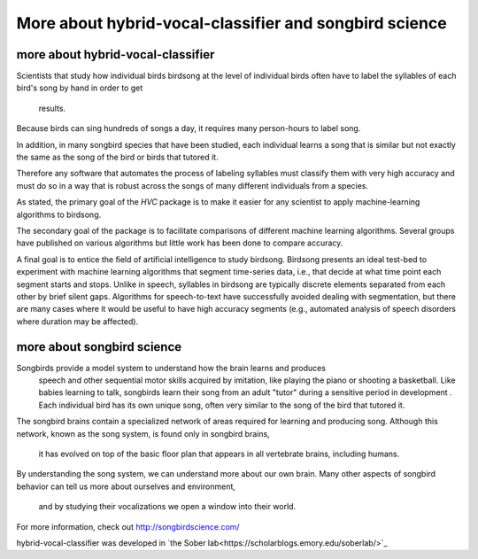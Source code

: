======================================================================
        More about hybrid-vocal-classifier and songbird science
======================================================================

more about hybrid-vocal-classifier
----------------------------------

Scientists that study how individual birds birdsong at the level of individual birds often
have to label the syllables of each bird's song by hand in order to get
 results.

Because birds can sing hundreds of songs a day, it requires many
person-hours to label song.

In addition, in many songbird species that have been studied,
each individual learns a song that is similar but not exactly the same
as the song of the bird or birds that tutored it.

Therefore any software that automates the process of labeling syllables
must classify them with very high accuracy and must do so in a way that
is robust across the songs of many different individuals from a species.

As stated, the primary goal of the `HVC` package is to make it easier
for any scientist to apply machine-learning algorithms to birdsong.

The secondary goal of the package is to facilitate comparisons of
different machine learning algorithms. Several groups have published
on various algorithms but little work has been done to compare accuracy.

A final goal is to entice the field of artificial intelligence to study
birdsong. Birdsong presents an ideal test-bed to experiment with machine
learning algorithms that segment time-series data, i.e., that decide at
what time point each segment starts and stops. Unlike in speech,
syllables in birdsong are typically discrete elements separated from
each other by brief silent gaps. Algorithms for speech-to-text have
successfully avoided dealing with segmentation, but there are many cases
where it would be useful to have high accuracy segments (e.g., automated
analysis of speech disorders where duration may be affected).

more about songbird science
---------------------------

Songbirds provide a model system to understand how the brain learns and produces
 speech and other sequential motor skills acquired by imitation, like
 playing the piano or shooting a basketball. Like babies learning to talk,
 songbirds learn their song from an adult "tutor" during
 a sensitive period in development . Each individual bird
 has its own unique song, often very similar to the song of the bird that tutored it.
The songbird brains contain a specialized network of areas required for learning and producing song.
Although this network, known as the song system, is found only in songbird brains,
 it has evolved on top of the basic floor plan that appears in all vertebrate brains, including humans.
By understanding the song system, we can understand more about our own brain.
Many other aspects of songbird behavior can tell us more about ourselves and environment,
 and by studying their vocalizations we open a window into their world.
For more information, check out http://songbirdscience.com/

hybrid-vocal-classifier was developed in
`the Sober lab<https://scholarblogs.emory.edu/soberlab/>`_